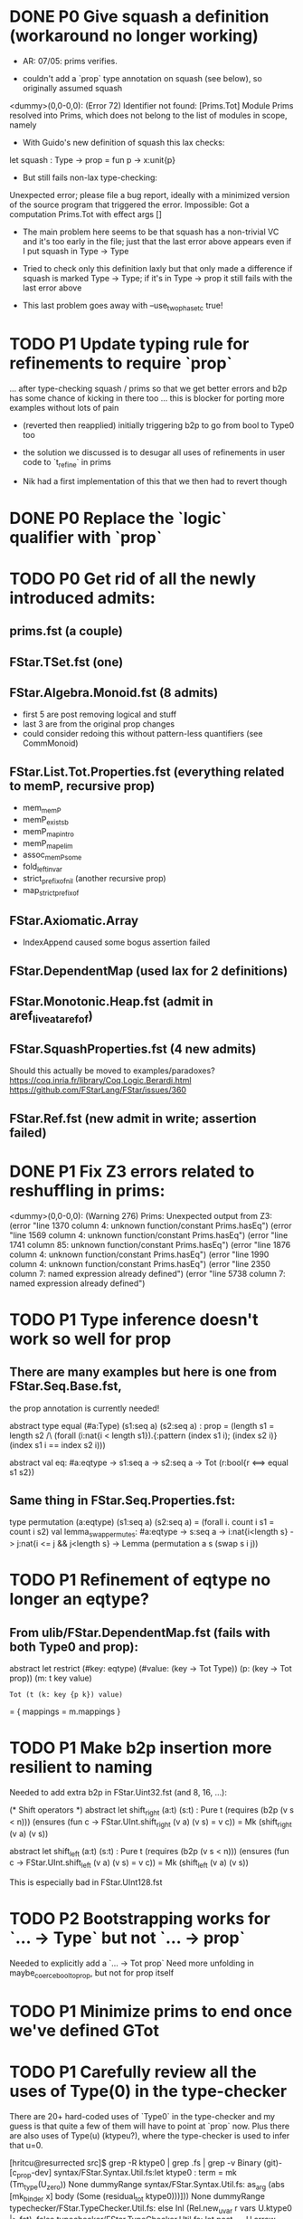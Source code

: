 * DONE P0 Give squash a definition (workaround no longer working)

- AR: 07/05: prims verifies.

- couldn't add a `prop` type annotation on squash (see below), so
  originally assumed squash

<dummy>(0,0-0,0): (Error 72) Identifier not found: [Prims.Tot]
Module Prims resolved into Prims, which does not belong to the list of
modules in scope, namely

- With Guido's new definition of squash this lax checks:
let squash : Type -> prop = fun p -> x:unit{p}
- But still fails non-lax type-checking:
Unexpected error; please file a bug report, ideally with a minimized
version of the source program that triggered the error.
Impossible: Got a computation Prims.Tot with effect args []

- The main problem here seems to be that squash has a non-trivial VC
  and it's too early in the file; just that the last error above
  appears even if I put squash in Type -> Type

- Tried to check only this definition laxly but that only made a
  difference if squash is marked Type -> Type; if it's in Type -> prop
  it still fails with the last error above

- This last problem goes away with --use_two_phase_tc true!

* TODO P1 Update typing rule for refinements to require `prop`
...  after type-checking squash / prims so that we get better errors
and b2p has some chance of kicking in there too ... this is blocker
for porting more examples without lots of pain

- (reverted then reapplied)
  initially triggering b2p to go from bool to Type0 too

- the solution we discussed is to desugar all uses of refinements
  in user code to `t_refine` in prims

- Nik had a first implementation of this that we then had to revert though

* DONE P0 Replace the `logic` qualifier with `prop`
* TODO P0 Get rid of all the newly introduced admits:
** prims.fst (a couple)
** FStar.TSet.fst (one)
** FStar.Algebra.Monoid.fst (8 admits)
- first 5 are post removing logical and stuff
- last 3 are from the original prop changes
- could consider redoing this without pattern-less quantifiers
  (see CommMonoid)
** FStar.List.Tot.Properties.fst (everything related to memP, recursive prop)
- mem_memP
- memP_existsb
- memP_map_intro
- memP_map_elim
- assoc_memP_some
- fold_left_invar
- strict_prefix_of_nil (another recursive prop)
- map_strict_prefix_of
** FStar.Axiomatic.Array
- IndexAppend caused some bogus assertion failed
** FStar.DependentMap (used lax for 2 definitions)
** FStar.Monotonic.Heap.fst (admit in aref_live_at_aref_of)
** FStar.SquashProperties.fst (4 new admits)
Should this actually be moved to examples/paradoxes?
https://coq.inria.fr/library/Coq.Logic.Berardi.html
https://github.com/FStarLang/FStar/issues/360
** FStar.Ref.fst (new admit in write; assertion failed)
* DONE P1 Fix Z3 errors related to reshuffling in prims:
<dummy>(0,0-0,0): (Warning 276) Prims: Unexpected output from Z3:
(error "line 1370 column 4: unknown function/constant Prims.hasEq")
(error "line 1569 column 4: unknown function/constant Prims.hasEq")
(error "line 1741 column 85: unknown function/constant Prims.hasEq")
(error "line 1876 column 4: unknown function/constant Prims.hasEq")
(error "line 1990 column 4: unknown function/constant Prims.hasEq")
(error "line 2350 column 7: named expression already defined")
(error "line 5738 column 7: named expression already defined")
* TODO P1 Type inference doesn't work so well for prop
** There are many examples but here is one from FStar.Seq.Base.fst,
the prop annotation is currently needed!

abstract type equal (#a:Type) (s1:seq a) (s2:seq a) : prop =
  (length s1 = length s2
   /\ (forall (i:nat{i < length s1}).{:pattern (index s1 i); (index s2 i)} (index s1 i == index s2 i)))

abstract val eq: #a:eqtype -> s1:seq a -> s2:seq a -> Tot (r:bool{r <==> equal s1 s2})

** Same thing in FStar.Seq.Properties.fst:
type permutation (a:eqtype) (s1:seq a) (s2:seq a) =
       (forall i. count i s1 = count i s2)
val lemma_swap_permutes: #a:eqtype -> s:seq a -> i:nat{i<length s} -> j:nat{i <= j && j<length s} -> Lemma
  (permutation a s (swap s i j))
* TODO P1 Refinement of eqtype no longer an eqtype?
** From ulib/FStar.DependentMap.fst (fails with both Type0 and prop):
abstract let restrict
  (#key: eqtype)
  (#value: (key -> Tot Type))
  (p: (key -> Tot prop))
  (m: t key value)
: Tot (t (k: key {p k}) value)
= { mappings = m.mappings }
* TODO P1 Make b2p insertion more resilient to naming
Needed to add extra b2p in FStar.Uint32.fst (and 8, 16, ...):

(* Shift operators *)
abstract
let shift_right (a:t) (s:t) : Pure t
  (requires (b2p (v s < n)))
  (ensures (fun c -> FStar.UInt.shift_right (v a) (v s) = v c))
  = Mk (shift_right (v a) (v s))

abstract
let shift_left (a:t) (s:t) : Pure t
  (requires (b2p (v s < n)))
  (ensures (fun c -> FStar.UInt.shift_left (v a) (v s) = v c))
  = Mk (shift_left (v a) (v s))

This is especially bad in FStar.UInt128.fst

* TODO P2 Bootstrapping works for `... -> Type` but not `... -> prop`
Needed to explicitly add a `... -> Tot prop`
Need more unfolding in maybe_coerce_bool_to_prop,
but not for prop itself

* TODO P1 Minimize prims to end once we've defined GTot
* TODO P1 Carefully review all the uses of Type(0) in the type-checker

There are 20+ hard-coded uses of `Type0` in the type-checker and my
guess is that quite a few of them will have to point at `prop` now.
Plus there are also uses of Type(u) (ktypeu?), where the type-checker
is used to infer that u=0.

[hritcu@resurrected src]$ grep -R ktype0 | grep .fs | grep -v Binary                                               (git)-[c_prop-dev] 
syntax/FStar.Syntax.Util.fs:let ktype0 : term = mk (Tm_type(U_zero)) None dummyRange
syntax/FStar.Syntax.Util.fs:                   as_arg (abs [mk_binder x] body (Some (residual_tot ktype0)))])) None dummyRange
typechecker/FStar.TypeChecker.Util.fs:        else Inl (Rel.new_uvar r vars U.ktype0 |> fst), false
typechecker/FStar.TypeChecker.Util.fs:                let post_k = U.arrow [null_binder res_t] (S.mk_Total U.ktype0) in
typechecker/FStar.TypeChecker.Util.fs:                let kwp    = U.arrow [null_binder post_k] (S.mk_Total U.ktype0) in
typechecker/FStar.TypeChecker.Util.fs:                then [], U.ktype0, true
typechecker/FStar.TypeChecker.Tc.fs:              let g_opt = Rel.try_teq true env rt U.ktype0 in
typechecker/FStar.TypeChecker.Normalize.fs:                        let ftrue = U.abs bs U.t_true (Some (U.residual_tot U.ktype0)) in
typechecker/FStar.TypeChecker.Normalize.fs:                        let ffalse = U.abs bs U.t_false (Some (U.residual_tot U.ktype0)) in
typechecker/FStar.TypeChecker.DMFF.fs:    let star_once typ = U.arrow [S.mk_binder <| S.new_bv None typ] (S.mk_Total U.ktype0) in
typechecker/FStar.TypeChecker.DMFF.fs:    mk_Total U.ktype0
typechecker/FStar.TypeChecker.DMFF.fs:                mk_Total U.ktype0))
typechecker/FStar.TypeChecker.DMFF.fs:  U.abs [ S.mk_binder p ] body (Some (U.residual_tot U.ktype0))
typechecker/FStar.TypeChecker.DMFF.fs:            (Some (U.residual_tot U.ktype0))
typechecker/FStar.TypeChecker.DMFF.fs:    let t1_star =  U.arrow [S.mk_binder <| S.new_bv None p_type] (S.mk_Total U.ktype0) in
typechecker/FStar.TypeChecker.DMFF.fs:      let s_e2 = U.abs x_binders s_e2 (Some (U.residual_tot U.ktype0)) in
typechecker/FStar.TypeChecker.DMFF.fs:      U.abs [ S.mk_binder p ] body (Some (U.residual_tot U.ktype0)),
typechecker/FStar.TypeChecker.Rel.fs:        let f' = U.abs bs f (Some (U.residual_tot U.ktype0)) in
typechecker/FStar.TypeChecker.Rel.fs:     logical_guard=new_uvar Range.dummyRange scope U.ktype0; //logical guards are always squashed;
typechecker/FStar.TypeChecker.Rel.fs:    logical_guard=new_uvar Range.dummyRange scope U.ktype0; //logical guards are always squashed?
typechecker/FStar.TypeChecker.TcTerm.fs:      | Const_effect -> U.ktype0 //NS: really?
typechecker/FStar.TypeChecker.TcTerm.fs:   | Tm_quoted _ -> U.ktype0
smtencoding/FStar.SMTEncoding.Encode.fs:                | None -> FStar.TypeChecker.Rel.new_uvar Range.dummyRange [] (U.ktype0) |> fst
tests/FStar.Tests.Unif.fs:    else let t, _ = Rel.new_uvar dummyRange [] U.ktype0 in

After a first round of changes in Redmond this looks like this:
[hritcu@resurrected src]$ grep -R ktype0 | grep .fs | grep -v Binary                                               (git)-[c_prop-dev] 
syntax/FStar.Syntax.Util.fs:let ktype0 : term = mk (Tm_type(U_zero)) None dummyRange
syntax/FStar.Syntax.Util.fs:                   as_arg (abs [mk_binder x] body (Some (residual_tot ktype0)))])) None dummyRange
typechecker/FStar.TypeChecker.Util.fs:        else Inl (Rel.new_uvar r vars U.ktype0 |> fst), false
typechecker/FStar.TypeChecker.Util.fs:                let post_k = U.arrow [null_binder res_t] (S.mk_Total U.ktype0) in
typechecker/FStar.TypeChecker.Util.fs:                let kwp    = U.arrow [null_binder post_k] (S.mk_Total U.ktype0) in
typechecker/FStar.TypeChecker.Util.fs:      let lc = bind e.pos env (Some e) lc (None, U.lcomp_of_comp <| S.mk_Total (if is_prop t then U.kprop else U.ktype0)) in
typechecker/FStar.TypeChecker.Util.fs:                then [], U.ktype0, true
typechecker/FStar.TypeChecker.Tc.fs:              let g_opt = Rel.try_teq true env rt U.ktype0 in
typechecker/FStar.TypeChecker.Rel.fs:        let f' = U.abs bs f (Some (U.residual_tot U.ktype0)) in
typechecker/FStar.TypeChecker.Rel.fs:     logical_guard=new_uvar Range.dummyRange scope U.ktype0; //logical guards are always squashed;
typechecker/FStar.TypeChecker.Rel.fs:    logical_guard=new_uvar Range.dummyRange scope U.ktype0; //logical guards are always squashed?
typechecker/FStar.TypeChecker.TcTerm.fs:      | Const_effect -> U.ktype0 //NS: really?
typechecker/FStar.TypeChecker.TcTerm.fs:   | Tm_quoted _ -> U.ktype0
smtencoding/FStar.SMTEncoding.Encode.fs:                | None -> FStar.TypeChecker.Rel.new_uvar Range.dummyRange [] (U.ktype0) |> fst
tests/FStar.Tests.Unif.fs:    else let t, _ = Rel.new_uvar dummyRange [] U.ktype0 in
* DONE Some severe performance degradation in FStar.Array.fst
Z3 takes 6GB+ of RAM here!
Verified module: FStar.UInt128 (215850 milliseconds)

Performance degradation also in
- FStar.HyperStack.ST.fst
Verified module: FStar.HyperStack.ST (328484 milliseconds)
- FStar.Buffer.fst
Verified module: FStar.Buffer (3420364 milliseconds)

[hritcu@resurrected ulib]$ /home/hritcu/Projects/fstar/pub/bin/fstar.exe --use_two_phase_tc true --use_extracted_interfaces --use_hints --use_hint_hashes --cache_checked_modules --odir _output FStar.Buffer.fst --z3rlimit_factor 4
FStar.Buffer.fst(0,0-0,0): (Warning 241) Absent cache file FStar.Buffer.fst.checked; will recheck FStar.Buffer.fst and all subsequent files
FStar.Buffer.fst(308,10-308,41): (Error 19) could not prove post-condition
FStar.Buffer.fst(314,10-314,41): (Error 19) could not prove post-condition
FStar.Buffer.fst(320,10-320,41): (Error 19) could not prove post-condition
FStar.Buffer.fst(326,10-326,41): (Error 19) could not prove post-condition
FStar.Buffer.fst(332,10-332,41): (Error 19) could not prove post-condition
FStar.Buffer.fst(338,10-338,41): (Error 19) could not prove post-condition
FStar.Buffer.fst(344,10-344,41): (Error 19) could not prove post-condition
FStar.Buffer.fst(350,10-350,45): (Error 19) could not prove post-condition
FStar.Buffer.fst(356,10-356,50): (Error 19) could not prove post-condition
FStar.Buffer.fst(612,11-612,31): (Error 19) could not prove post-condition
FStar.Buffer.fst(618,11-618,33): (Error 19) could not prove post-condition
FStar.Buffer.fst(624,12-624,35): (Error 19) could not prove post-condition
FStar.Buffer.fst(643,11-643,38): (Error 19) could not prove post-condition
FStar.Buffer.fst(652,11-652,36): (Error 19) could not prove post-condition
FStar.Buffer.fst(674,13-674,22): (Error 19) could not prove post-condition
FStar.Buffer.fst(680,12-680,34): (Error 19) could not prove post-condition
FStar.Buffer.fst(686,12-686,30): (Error 19) could not prove post-condition
FStar.Buffer.fst(696,35-696,54): (Error 19) assertion failed (see also FStar.Buffer.fst(307,19-307,45))
FStar.Buffer.fst(704,12-704,34): (Error 19) could not prove post-condition
FStar.Buffer.fst(718,12-718,34): (Error 19) could not prove post-condition
FStar.Buffer.fst(731,12-731,35): (Error 19) could not prove post-condition
FStar.Buffer.fst(750,12-750,35): (Error 19) could not prove post-condition
FStar.Buffer.fst(762,12-762,37): (Error 19) could not prove post-condition
FStar.Buffer.fst(861,3-864,4): (Error 19) assertion failed(Also see: FStar.HyperStack.ST.fst(75,24-75,36))
FStar.Buffer.fst(1095,8-1095,11): (Error 19) could not prove post-condition (see also FStar.Buffer.fst(1094,6-1094,60))
FStar.Buffer.fst(1096,2-1102,11): (Error 19) assertion failed(Also see: FStar.HyperStack.ST.fst(75,24-75,36))
FStar.Buffer.fst(1147,8-1147,12): (Error 19) could not prove post-condition (see also FStar.Buffer.fst(1140,82-1140,100))
FStar.Buffer.fst(1148,2-1148,24): (Error 19) assertion failed(Also see: FStar.HyperStack.ST.fst(75,24-75,36))
FStar.Buffer.fst(1174,2-1174,24): (Error 19) assertion failed(Also see: FStar.HyperStack.ST.fst(75,24-75,36))
FStar.Buffer.fst(1249,12-1249,35): (Error 19) could not prove post-condition
FStar.Buffer.fst(1293,12-1293,34): (Error 19) could not prove post-condition
Verified module: FStar.Buffer (21260890 milliseconds)
31 errors were reported (see above)

With double encoding only for squash: 46s

With only fix to #1059

F# version with default timeouts:
Verified module: FStar.Buffer (8550198 milliseconds)
175 errors were reported (see above)

OCaml version with 4x timeouts:
... results still pending for more than one hour ...
